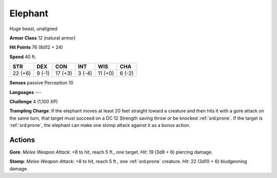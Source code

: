 
.. _srd:elephant:

Elephant
--------

Huge beast, unaligned

**Armor Class** 12 (natural armor)

**Hit Points** 76 (8d12 + 24)

**Speed** 40 ft.

+-----------+----------+-----------+----------+-----------+----------+
| STR       | DEX      | CON       | INT      | WIS       | CHA      |
+===========+==========+===========+==========+===========+==========+
| 22 (+6)   | 9 (-1)   | 17 (+3)   | 3 (-4)   | 11 (+0)   | 6 (-2)   |
+-----------+----------+-----------+----------+-----------+----------+

**Senses** passive Perception 10

**Languages** ---

**Challenge** 4 (1,100 XP)

**Trampling Charge**: If the elephant moves at least 20 feet straight
toward a creature and then hits it with a gore attack on the same turn,
that target must succeed on a DC 12 Strength saving throw or be knocked
:ref:`srd:prone`. If the target is :ref:`srd:prone`, the elephant can make one stomp attack
against it as a bonus action.

Actions
~~~~~~~~~~~~~~~~~~~~~~~~~~~~~~~~~

**Gore**: *Melee Weapon Attack*: +8 to hit, reach 5 ft., one target.
*Hit*: 19 (3d8 + 6) piercing damage.

**Stomp**: *Melee Weapon Attack*:
+8 to hit, reach 5 ft., one :ref:`srd:prone` creature. *Hit*: 22 (3d10 + 6)
bludgeoning damage.
